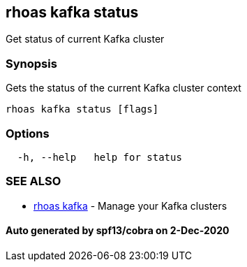 == rhoas kafka status

Get status of current Kafka cluster

=== Synopsis

Gets the status of the current Kafka cluster context

....
rhoas kafka status [flags]
....

=== Options

....
  -h, --help   help for status
....

=== SEE ALSO

* link:rhoas_kafka.md[rhoas kafka] - Manage your Kafka clusters

==== Auto generated by spf13/cobra on 2-Dec-2020
